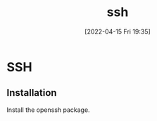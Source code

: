 :PROPERTIES:
:ID:       07ab67b2-028c-4ce8-8ff3-9df904c4aa99
:END:
#+title: ssh
#+date: [2022-04-15 Fri 19:35]

* SSH
** Installation
Install the openssh package.
